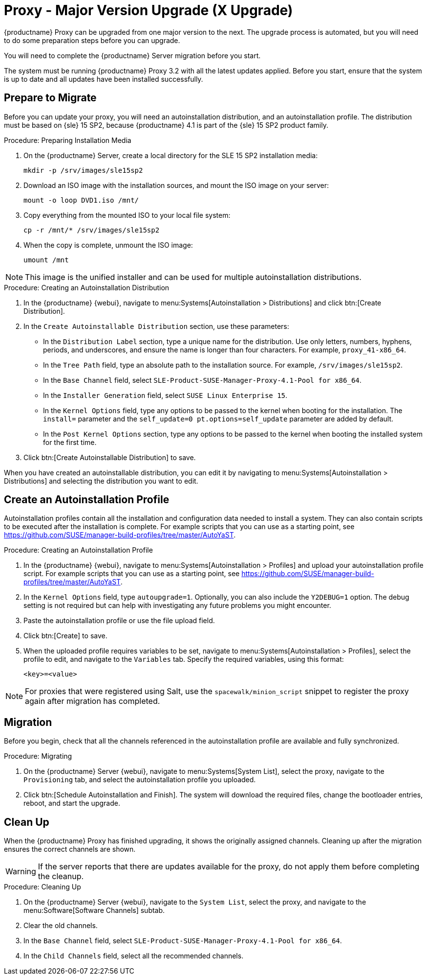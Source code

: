 [[proxy-x]]
= Proxy - Major Version Upgrade (X Upgrade)


{productname} Proxy can be upgraded from one major version to the next.
The upgrade process is automated, but you will need to do some preparation steps before you can upgrade.

You will need to complete the {productname} Server migration before you start.

The system must be running {productname} Proxy{nbsp}3.2 with all the latest updates applied.
Before you start, ensure that the system is up to date and all updates have been installed successfully.



== Prepare to Migrate

Before you can update your proxy, you will need an autoinstallation distribution, and an autoinstallation profile.
The distribution must be based on {sle}{nbsp}15 SP2, because {productname}{nbsp}4.1 is part of the {sle}{nbsp}15 SP2 product family.


.Procedure: Preparing Installation Media
. On the {productname} Server, create a local directory for the SLE{nbsp}15{nbsp}SP2 installation media:
+
----
mkdir -p /srv/images/sle15sp2
----
. Download an ISO image with the installation sources, and mount the ISO image on your server:
+
----
mount -o loop DVD1.iso /mnt/
----
. Copy everything from the mounted ISO to your local file system:
+
----
cp -r /mnt/* /srv/images/sle15sp2
----
. When the copy is complete, unmount the ISO image:
+
----
umount /mnt
----

[NOTE]
====
This image is the unified installer and can be used for multiple autoinstallation distributions.
====

.Procedure: Creating an Autoinstallation Distribution
. In the {productname} {webui}, navigate to menu:Systems[Autoinstallation > Distributions] and click btn:[Create Distribution].
. In the [guimenu]``Create Autoinstallable Distribution`` section, use these parameters:
* In the [guimenu]``Distribution Label`` section, type a unique name for the distribution.
    Use only letters, numbers, hyphens, periods, and underscores, and ensure the name is longer than four characters.
    For example, ``proxy_41-x86_64``.
* In the [guimenu]``Tree Path`` field, type an absolute path to the installation source.
    For example, [path]``/srv/images/sle15sp2``.
* In the [guimenu]``Base Channel`` field, select [systemitem]``SLE-Product-SUSE-Manager-Proxy-4.1-Pool for x86_64``.
* In the [guimenu]``Installer Generation`` field, select [systemitem]``SUSE Linux Enterprise 15``.
* In the [guimenu]``Kernel Options`` field, type any options to be passed to the kernel when booting for the installation.
    The [option]``install=`` parameter and the [option]``self_update=0 pt.options=self_update`` parameter are added by default.
* In the [guimenu]``Post Kernel Options`` section, type any options to  be passed to the kernel when booting the installed system for the first time.
. Click btn:[Create Autoinstallable Distribution] to save.


When you have created an autoinstallable distribution, you can edit it by navigating to  menu:Systems[Autoinstallation > Distributions] and selecting the distribution you want to edit.



== Create an Autoinstallation Profile

Autoinstallation profiles contain all the installation and configuration data needed to install a system.
They can also contain scripts to be executed after the installation is complete.
For example scripts that you can use as a starting point, see https://github.com/SUSE/manager-build-profiles/tree/master/AutoYaST.



.Procedure: Creating an Autoinstallation Profile
. In the {productname} {webui}, navigate to menu:Systems[Autoinstallation > Profiles] and upload your autoinstallation profile script.
    For example scripts that you can use as a starting point, see https://github.com/SUSE/manager-build-profiles/tree/master/AutoYaST.
. In the ``Kernel Options`` field, type ``autoupgrade=1``.
    Optionally, you can also include the ``Y2DEBUG=1`` option.
    The debug setting is not required but can help with investigating any future problems you might encounter.
. Paste the autoinstallation profile or use the file upload field.
. Click btn:[Create] to save.
. When the uploaded profile requires variables to be set, navigate to menu:Systems[Autoinstallation > Profiles], select the profile to edit, and navigate to the [guimenu]``Variables`` tab.
    Specify the required variables, using this format:
+
----
<key>=<value>
----

[NOTE]
====
For proxies that were registered using Salt, use the ``spacewalk/minion_script`` snippet to register the proxy again after migration has completed.
====



== Migration

Before you begin, check that all the channels referenced in the autoinstallation profile are available and fully synchronized.



.Procedure: Migrating
. On the {productname} Server {webui}, navigate to menu:Systems[System List], select the proxy, navigate to the [guimenu]``Provisioning`` tab, and select the autoinstallation profile you uploaded.
. Click btn:[Schedule Autoinstallation and Finish].
    The system will download the required files, change the bootloader entries, reboot, and start the upgrade.



== Clean Up

When the {productname} Proxy has finished upgrading, it shows the originally assigned channels.
Cleaning up after the migration ensures the correct channels are shown.


[WARNING]
====
If the server reports that there are updates available for the proxy, do not apply them before completing the cleanup.
====



.Procedure: Cleaning Up
. On the {productname} Server {webui}, navigate to the [guimenu]``System List``, select the proxy, and navigate to the menu:Software[Software Channels] subtab.
. Clear the old channels.
. In the [guimenu]``Base Channel`` field, select `SLE-Product-SUSE-Manager-Proxy-4.1-Pool for x86_64`.
. In the [guimenu]``Child Channels`` field, select all the recommended channels.
